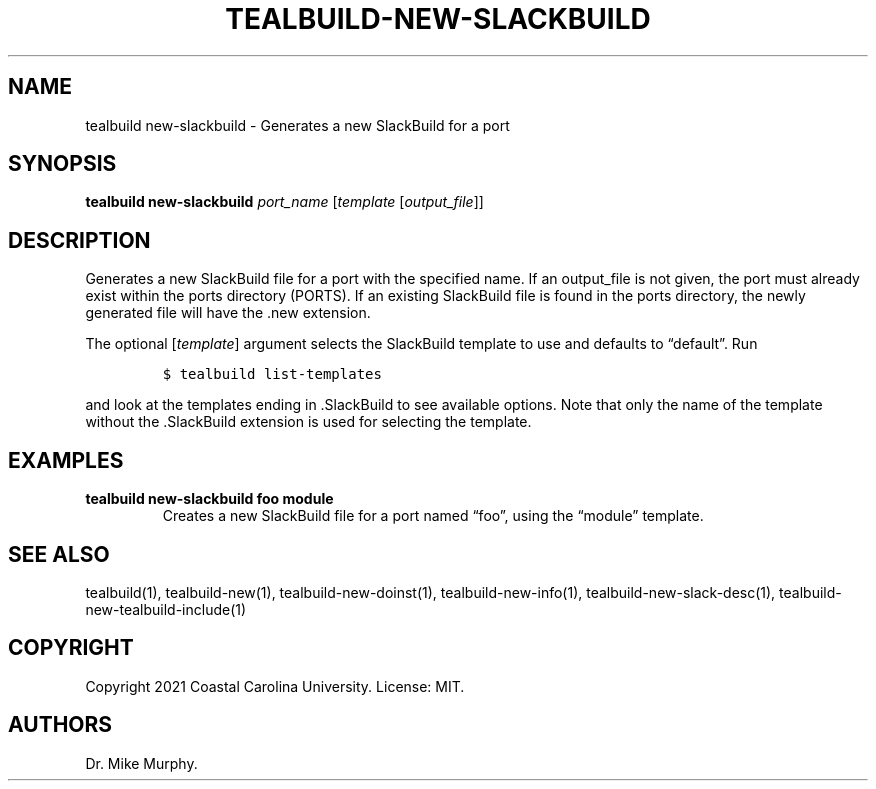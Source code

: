 .\" Automatically generated by Pandoc 2.14.0.1
.\"
.TH "TEALBUILD-NEW-SLACKBUILD" "1" "June 2021" "TealBuild" ""
.hy
.SH NAME
.PP
tealbuild new-slackbuild - Generates a new SlackBuild for a port
.SH SYNOPSIS
.PP
\f[B]tealbuild new-slackbuild\f[R] \f[I]port_name\f[R]
[\f[I]template\f[R] [\f[I]output_file\f[R]]]
.SH DESCRIPTION
.PP
Generates a new SlackBuild file for a port with the specified name.
If an output_file is not given, the port must already exist within the
ports directory (PORTS).
If an existing SlackBuild file is found in the ports directory, the
newly generated file will have the .new extension.
.PP
The optional [\f[I]template\f[R]] argument selects the SlackBuild
template to use and defaults to \[lq]default\[rq].
Run
.IP
.nf
\f[C]
$ tealbuild list-templates
\f[R]
.fi
.PP
and look at the templates ending in .SlackBuild to see available
options.
Note that only the name of the template without the .SlackBuild
extension is used for selecting the template.
.SH EXAMPLES
.TP
\f[B]tealbuild new-slackbuild foo module\f[R]
Creates a new SlackBuild file for a port named \[lq]foo\[rq], using the
\[lq]module\[rq] template.
.SH SEE ALSO
.PP
tealbuild(1), tealbuild-new(1), tealbuild-new-doinst(1),
tealbuild-new-info(1), tealbuild-new-slack-desc(1),
tealbuild-new-tealbuild-include(1)
.SH COPYRIGHT
.PP
Copyright 2021 Coastal Carolina University.
License: MIT.
.SH AUTHORS
Dr.\ Mike Murphy.
